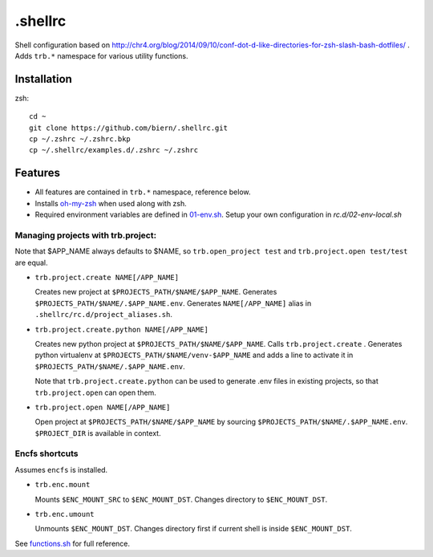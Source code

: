 .shellrc
********

Shell configuration based on http://chr4.org/blog/2014/09/10/conf-dot-d-like-directories-for-zsh-slash-bash-dotfiles/ . Adds ``trb.*`` namespace for various utility functions.

Installation
============

zsh::

  cd ~
  git clone https://github.com/biern/.shellrc.git
  cp ~/.zshrc ~/.zshrc.bkp
  cp ~/.shellrc/examples.d/.zshrc ~/.zshrc


Features
========

* All features are contained in ``trb.*`` namespace, reference below.
* Installs `oh-my-zsh`_ when used along with zsh.
* Required environment variables are defined in `01-env.sh`_. Setup your own configuration in `rc.d/02-env-local.sh`

.. _`01-env.sh`: rc.d/01-env.sh
.. _`oh-my-zsh`: https://github.com/robbyrussell/oh-my-zsh


Managing projects with trb.project:
-----------------------------------

Note that $APP_NAME always defaults to $NAME, so ``trb.open_project test`` and ``trb.project.open test/test`` are equal.

* ``trb.project.create NAME[/APP_NAME]``

  Creates new project at ``$PROJECTS_PATH/$NAME/$APP_NAME``. Generates ``$PROJECTS_PATH/$NAME/.$APP_NAME.env``. Generates ``NAME[/APP_NAME]`` alias in ``.shellrc/rc.d/project_aliases.sh``.

* ``trb.project.create.python NAME[/APP_NAME]``

  Creates new python project at ``$PROJECTS_PATH/$NAME/$APP_NAME``. Calls ``trb.project.create`` . Generates python virtualenv at ``$PROJECTS_PATH/$NAME/venv-$APP_NAME`` and adds a line to activate it in ``$PROJECTS_PATH/$NAME/.$APP_NAME.env``.

  Note that ``trb.project.create.python`` can be used to generate .env files in existing projects, so that ``trb.project.open`` can open them.

* ``trb.project.open NAME[/APP_NAME]``

  Open project at ``$PROJECTS_PATH/$NAME/$APP_NAME`` by sourcing ``$PROJECTS_PATH/$NAME/.$APP_NAME.env``. ``$PROJECT_DIR`` is available in context.


Encfs shortcuts
---------------

Assumes ``encfs`` is installed.

* ``trb.enc.mount``

  Mounts ``$ENC_MOUNT_SRC`` to ``$ENC_MOUNT_DST``. Changes directory to ``$ENC_MOUNT_DST``.

* ``trb.enc.umount``

  Unmounts ``$ENC_MOUNT_DST``. Changes directory first if current shell is inside ``$ENC_MOUNT_DST``.



See `functions.sh`_ for full reference.

.. _`functions.sh`: rc.d/functions.sh
